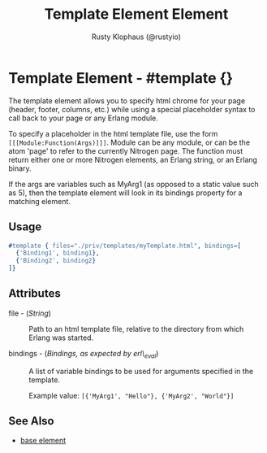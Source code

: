 # vim: sw=3 ts=3 ft=org

#+TITLE: Template Element Element
#+STYLE: <LINK href='../stylesheet.css' rel='stylesheet' type='text/css' />
#+AUTHOR: Rusty Klophaus (@rustyio)
#+OPTIONS:   H:2 num:1 toc:1 \n:nil @:t ::t |:t ^:t -:t f:t *:t <:t
#+EMAIL: 
#+TEXT: [[file:../index.org][Getting Started]] | [[file:../api.org][API]] | [[file:../elements.org][*Elements*]] | [[file:../actions.org][Actions]] | [[file:../validators.org][Validators]] | [[file:../handlers.org][Handlers]] | [[file:../config.org][Configuration Options]] | [[file:../about.org][About]]

* Template Element - #template {}


  The template element allows you to specify html chrome for your page (header, footer, columns, etc.)
  while using a special placeholder syntax to call back to your page or any Erlang module.

  To specify a placeholder in the html template file, use the form =[[[Module:Function(Args)]]]=. 
  Module can be any module, or can be the atom 'page' to refer to the currently Nitrogen page. 
  The function must return either one or more Nitrogen elements, an Erlang string, or 
  an Erlang binary.

  If the args are variables such as MyArg1 (as opposed to a static value such as 5), then the template element
  will look in its bindings property for a matching element.

** Usage

#+BEGIN_SRC erlang
   #template { files="./priv/templates/myTemplate.html", bindings=[
     {'Binding1', binding1},
     {'Binding2', binding2}
   ]}
#+END_SRC

** Attributes

   + file - (/String/) :: Path to an html template file, relative
        to the directory from which Erlang was started.

   + bindings - (/Bindings, as expected by erl\_eval/) :: A list of
        variable bindings to be used for arguments specified in the
        template.

	Example value: =[{'MyArg1', "Hello"}, {'MyArg2', "World"}]=

** See Also

   + [[./base.html][base element]]

 

